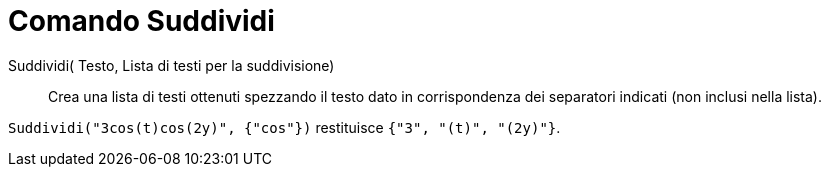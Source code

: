 = Comando Suddividi
:page-en: commands/Split
ifdef::env-github[:imagesdir: /it/modules/ROOT/assets/images]

Suddividi( Testo, Lista di testi per la suddivisione)::
  Crea una lista di testi ottenuti spezzando il testo dato in corrispondenza dei separatori indicati (non inclusi nella lista).

[EXAMPLE]
====

`++Suddividi("3cos(t)cos(2y)", {"cos"})++` restituisce `++{"3", "(t)", "(2y)"}++`.

====
